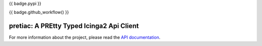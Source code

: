 {{ badge.pypi }}

{{ badge.github_workflow() }}

.. image:: https://readthedocs.org/projects/pretty-typed-icinga2-api-client-py/badge/?version=latest
    :target: https://pretty-typed-icinga2-api-client-py.readthedocs.io/en/latest/?badge=latest
    :alt: Documentation Status

pretiac: A PREtty Typed Icinga2 Api Client
==========================================

For more information about the project, please read the
`API documentation <https://pretty-typed-icinga2-api-client-py.readthedocs.io/en/latest>`_.
